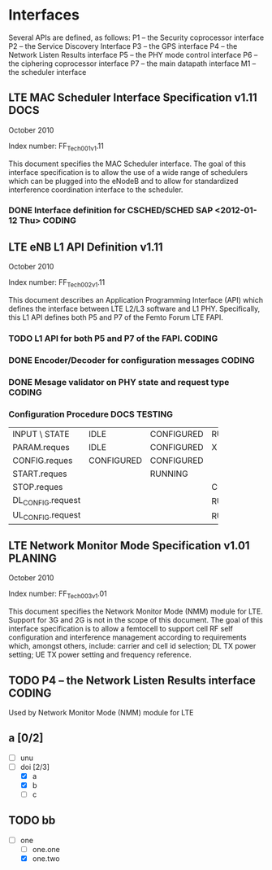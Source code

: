 #+STARTUP: showall
#+TAGS: DOCS(d) CODING(c) TESTING(t) PLANING(p)
#+STARTUP: hidestars

* Interfaces
  Several APIs are defined, as follows:
  P1 – the Security coprocessor interface
  P2 – the Service Discovery Interface
  P3 – the GPS interface
  P4 – the Network Listen Results interface
  P5 – the PHY mode control interface
  P6 – the ciphering coprocessor interface
  P7 – the main datapath interface
  M1 – the scheduler interface

** LTE MAC Scheduler Interface Specification v1.11		       :DOCS:
   October 2010

   Index number: FF_Tech_001_v1.11

   This document specifies the MAC Scheduler interface. The goal of this
   interface specification is to allow the use of a wide range of
   schedulers which can be plugged into the eNodeB and to allow for
   standardized interference coordination interface to the scheduler.

*** DONE Interface definition for CSCHED/SCHED SAP <2012-01-12 Thu>  :CODING:

** LTE eNB L1 API Definition v1.11

   October 2010

   Index number: FF_Tech_002_v1.11

   This document describes an Application Programming Interface (API)
   which defines the interface between LTE L2/L3 software and L1
   PHY. Specifically, this L1 API defines both P5 and P7 of the Femto
   Forum LTE FAPI.

*** TODO L1 API for both P5 and P7 of the FAPI.                      :CODING:

*** DONE Encoder/Decoder for configuration messages                  :CODING:

*** DONE Mesage validator on PHY state and request type              :CODING:

*** Configuration Procedure                                    :DOCS:TESTING:

+-------------------+------------+------------+------------+
| INPUT \ STATE     | IDLE       | CONFIGURED | RUNNING    |
+-------------------+------------+------------+------------+
| PARAM.reques      | IDLE       | CONFIGURED | X          |
+-------------------+------------+------------+------------+
| CONFIG.reques     | CONFIGURED | CONFIGURED |            |
+-------------------+------------+------------+------------+
| START.reques      |            | RUNNING    |            |
+-------------------+------------+------------+------------+
| STOP.reques       |            |            | CONFIGURED |
+-------------------+------------+------------+------------+
| DL_CONFIG.request |            |            | RUNNING    |
+-------------------+------------+------------+------------+
| UL_CONFIG.request |            |            | RUNNING    |
+-------------------+------------+------------+------------+


** LTE Network Monitor Mode Specification v1.01			    :PLANING:

   October 2010

   Index number: FF_Tech_003_v1.01

   This document specifies the Network Monitor Mode (NMM) module for
   LTE. Support for 3G and 2G is not in the scope of this document. The
   goal of this interface specification is to allow a femtocell to
   support cell RF self configuration and interference management
   according to requirements which, amongst others, include: carrier and
   cell id selection; DL TX power setting; UE TX power setting and
   frequency reference.

** TODO P4 – the Network Listen Results interface		     :CODING:
   Used by Network Monitor Mode (NMM) module for LTE

** a [0/2]
   - [ ] unu
   - [-] doi [2/3]
     - [X] a
     - [X] b
     - [ ] c

** TODO bb
   - [-] one
     - [ ] one.one
     - [X] one.two
